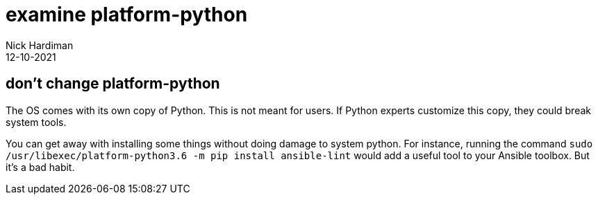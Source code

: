 = examine platform-python 
Nick Hardiman
:source-highlighter: highlight.js
:revdate: 12-10-2021



== don't change platform-python

The OS comes with its own copy of Python. 
This is not meant for users.  
If Python experts customize this copy, they could break system tools. 

You can get away with installing some things without doing damage to system python. For instance, running the command ``sudo /usr/libexec/platform-python3.6 -m pip install ansible-lint`` would add a useful tool to your Ansible toolbox. But it's a bad habit. 
